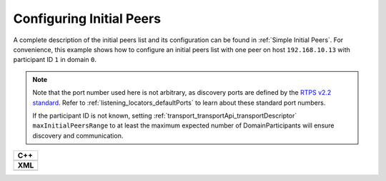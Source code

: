 .. _use-case-initial-peers:

Configuring Initial Peers
=========================

.. _RTPS v2.2 standard: https://www.omg.org/spec/DDSI-RTPS/2.2/

A complete description of the initial peers list and its configuration can be found in
:ref:`Simple Initial Peers`.
For convenience, this example shows how to configure an initial peers list with one peer
on host ``192.168.10.13`` with participant ID ``1`` in domain ``0``.

.. note::

    Note that the port number used here is not arbitrary, as discovery ports are defined by
    the `RTPS v2.2 standard`_.
    Refer to :ref:`listening_locators_defaultPorts` to learn about these standard port numbers.
    
    If the participant ID is not known, setting :ref:`transport_transportApi_transportDescriptor`
    ``maxInitialPeersRange`` to at least the maximum expected number of DomainParticipants will ensure discovery and
    communication.


+---------------------------------------------------------+
| **C++**                                                 |
+---------------------------------------------------------+
| .. literalinclude:: /../code/DDSCodeTester.cpp          |
|    :language: c++                                       |
|    :start-after: //CONF_INITIAL_PEERS_BASIC             |
|    :end-before: //!--                                   |
|    :dedent: 8                                           |
+---------------------------------------------------------+
| **XML**                                                 |
+---------------------------------------------------------+
| .. literalinclude:: /../code/XMLTester.xml              |
|    :language: xml                                       |
|    :start-after: <!-->CONF_INITIAL_PEERS_BASIC<-->      |
|    :end-before: <!--><-->                               |
|    :lines: 2-3,5-                                       |
|    :append: </profiles>                                 |
+---------------------------------------------------------+


